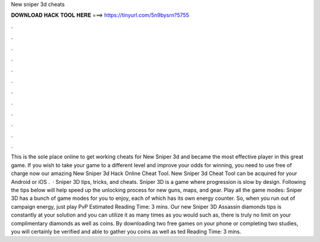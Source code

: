 New sniper 3d cheats

𝐃𝐎𝐖𝐍𝐋𝐎𝐀𝐃 𝐇𝐀𝐂𝐊 𝐓𝐎𝐎𝐋 𝐇𝐄𝐑𝐄 ===> https://tinyurl.com/5n9bysrn?5755

.

.

.

.

.

.

.

.

.

.

.

.

This is the sole place online to get working cheats for New Sniper 3d and became the most effective player in this great game. If you wish to take your game to a different level and improve your odds for winning, you need to use free of charge now our amazing New Sniper 3d Hack Online Cheat Tool. New Sniper 3d Cheat Tool can be acquired for your Android or iOS .  · Sniper 3D tips, tricks, and cheats. Sniper 3D is a game where progression is slow by design. Following the tips below will help speed up the unlocking process for new guns, maps, and gear. Play all the game modes: Sniper 3D has a bunch of game modes for you to enjoy, each of which has its own energy counter. So, when you run out of campaign energy, just play PvP Estimated Reading Time: 3 mins. Our new Sniper 3D Assassin diamonds tips is constantly at your solution and you can utilize it as many times as you would such as, there is truly no limit on your complimentary diamonds as well as coins. By downloading two free games on your phone or completing two studies, you will certainly be verified and able to gather you coins as well as ted Reading Time: 3 mins.